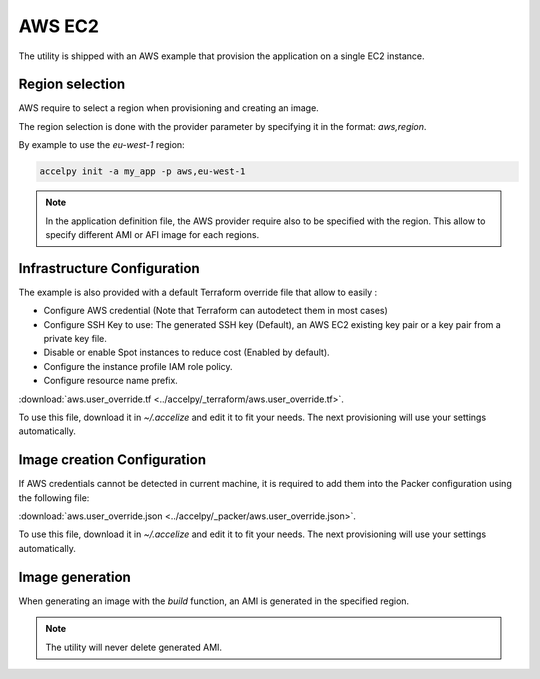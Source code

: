 AWS EC2
=======

The utility is shipped with an AWS example that provision the application on
a single EC2 instance.

Region selection
----------------

AWS require to select a region when provisioning and creating an image.

The region selection is done with the provider parameter by specifying it in
the format: `aws,region`.

By example to use the `eu-west-1` region:

.. code-block:: bash

    accelpy init -a my_app -p aws,eu-west-1

.. note:: In the application definition file, the AWS provider require also
          to be specified with the region. This allow to specify different AMI
          or AFI image for each regions.

Infrastructure Configuration
----------------------------

The example is also provided with a default Terraform override file that
allow to easily :

* Configure AWS credential (Note that Terraform can autodetect them in most
  cases)
* Configure SSH Key to use: The generated SSH key (Default), an AWS EC2 existing
  key pair or a key pair from a private key file.
* Disable or enable Spot instances to reduce cost (Enabled by default).
* Configure the instance profile IAM role policy.
* Configure resource name prefix.

:download:`aws.user_override.tf <../accelpy/_terraform/aws.user_override.tf>`.

To use this file, download it in `~/.accelize` and edit it to fit your needs.
The next provisioning will use your settings automatically.

Image creation Configuration
----------------------------

If AWS credentials cannot be detected in current machine, it is required to add
them into the Packer configuration using the following file:

:download:`aws.user_override.json <../accelpy/_packer/aws.user_override.json>`.

To use this file, download it in `~/.accelize` and edit it to fit your needs.
The next provisioning will use your settings automatically.

Image generation
----------------

When generating an image with the `build` function, an AMI is generated in
the specified region.

.. note:: The utility will never delete generated AMI.
